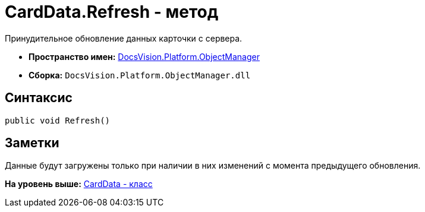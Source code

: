 = CardData.Refresh - метод

Принудительное обновление данных карточки с сервера.

* [.keyword]*Пространство имен:* xref:api/DocsVision/Platform/ObjectManager/ObjectManager_NS.adoc[DocsVision.Platform.ObjectManager]
* [.keyword]*Сборка:* [.ph .filepath]`DocsVision.Platform.ObjectManager.dll`

== Синтаксис

[source,pre,codeblock,language-csharp]
----
public void Refresh()
----

== Заметки

Данные будут загружены только при наличии в них изменений с момента предыдущего обновления.

*На уровень выше:* xref:../../../../api/DocsVision/Platform/ObjectManager/CardData_CL.adoc[CardData - класс]
